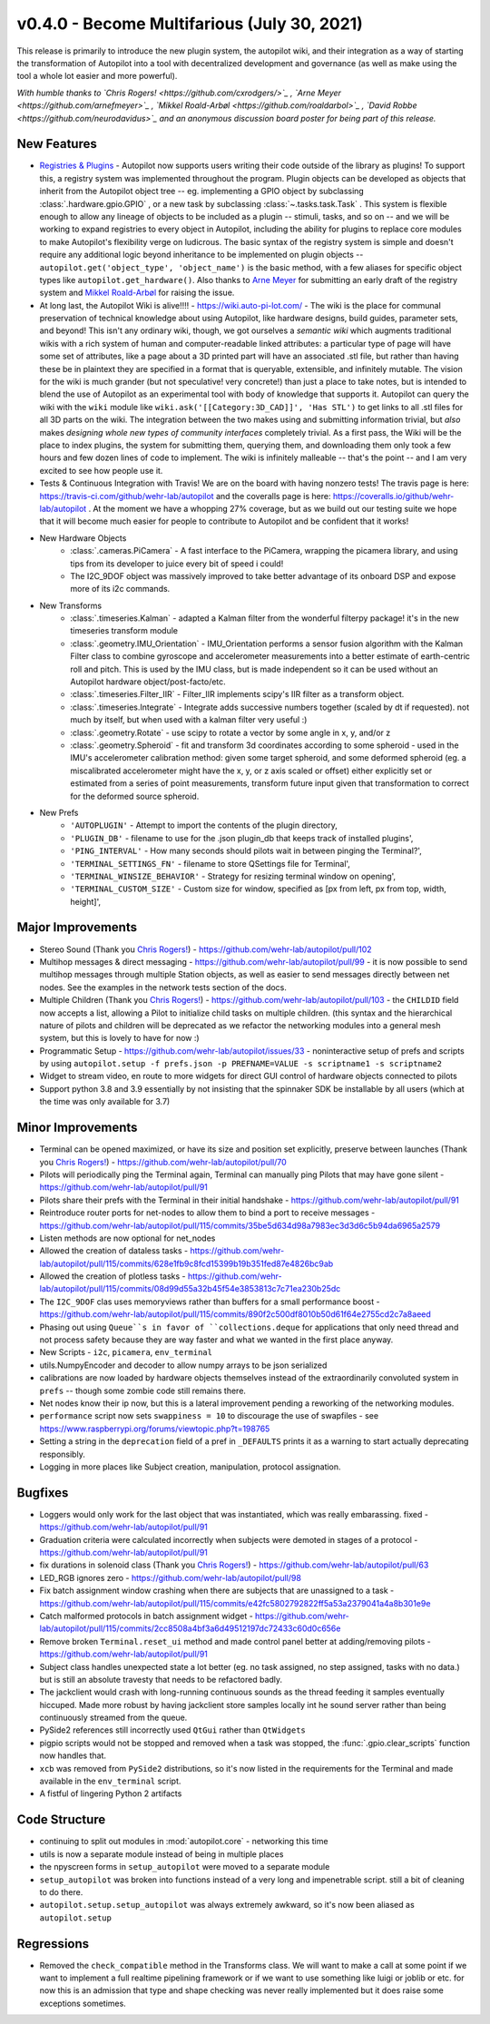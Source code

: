 .. _changelog_v040:

v0.4.0 - Become Multifarious (July 30, 2021)
------------------------------------------------------

This release is primarily to introduce the new plugin system, the autopilot wiki, and their integration as a way of
starting the transformation of Autopilot into a tool with decentralized development and governance (as well as
make using the tool a whole lot easier and more powerful).

*With humble thanks to `Chris Rogers! <https://github.com/cxrodgers/>`_ ,
`Arne Meyer <https://github.com/arnefmeyer>`_ , `Mikkel Roald-Arbøl <https://github.com/roaldarbol>`_ ,
`David Robbe <https://github.com/neurodavidus>`_ and an anonymous
discussion board poster for being part of this release.*

New Features
~~~~~~~~~~~~~

* `Registries & Plugins <https://github.com/wehr-lab/autopilot/pull/109>`_ - Autopilot now supports users writing their code
  outside of the library as plugins! To support this, a registry system was implemented throughout the program. Plugin objects
  can be developed as objects that inherit from the Autopilot object tree -- eg. implementing a GPIO object by subclassing
  :class:`.hardware.gpio.GPIO` , or a new task by subclassing :class:`~.tasks.task.Task` . This system is flexible enough
  to allow any lineage of objects to be included as a plugin -- stimuli, tasks, and so on -- and we will be working to
  expand registries to every object in Autopilot, including the ability for plugins to replace core modules to make
  Autopilot's flexibility verge on ludicrous. The basic syntax of the registry system is simple and doesn't require any
  additional logic beyond inheritance to be implemented on plugin objects -- ``autopilot.get('object_type', 'object_name')``
  is the basic method, with a few aliases for specific object types like ``autopilot.get_hardware()``. Also thanks to
  `Arne Meyer <https://github.com/arnefmeyer>`_ for submitting an early draft of the registry system and
  `Mikkel Roald-Arbøl <https://github.com/roaldarbol>`_ for raising the issue.
* At long last, the Autopilot Wiki is alive!!!! - https://wiki.auto-pi-lot.com/ - The wiki is the place for communal
  preservation of technical knowledge about using Autopilot, like hardware designs, build guides, parameter sets,
  and beyond! This isn't any ordinary wiki, though, we got ourselves a *semantic wiki* which augments traditional wikis
  with a rich system of human and computer-readable linked attributes: a particular type of page will have some set of attributes,
  like a page about a 3D printed part will have an associated .stl file, but rather than having these be in plaintext
  they are specified in a format that is queryable, extensible, and infinitely mutable. The vision for the wiki is much
  grander (but not speculative! very concrete!) than just a place to take notes, but is intended to blend the use of
  Autopilot as an experimental tool with body of knowledge that supports it. Autopilot can query the wiki with the ``wiki`` module
  like ``wiki.ask('[[Category:3D_CAD]]', 'Has STL')`` to get links to all .stl files for all 3D parts on the wiki. The integration
  between the two makes using and submitting information trivial, but *also* makes *designing whole new types of community interfaces*
  completely trivial. As a first pass, the Wiki will be the place to index plugins, the system for submitting them, querying them,
  and downloading them only took a few hours and few dozen lines of code to implement. The wiki is infinitely malleable -- that's the point --
  and I am very excited to see how people use it.
* Tests & Continuous Integration with Travis! We are on the board with having nonzero tests! The travis page is here: https://travis-ci.com/github/wehr-lab/autopilot
  and the coveralls page is here: https://coveralls.io/github/wehr-lab/autopilot .  At the moment we have a whopping 27% coverage,
  but as we build out our testing suite we hope that it will become much easier for people to contribute to Autopilot and be
  confident that it works!
* New Hardware Objects
    * :class:`.cameras.PiCamera` - A fast interface to the PiCamera, wrapping the picamera library, and using tips from its developer to juice every bit of speed i could!
    * The I2C_9DOF object was massively improved to take better advantage of its onboard DSP and expose more of its i2c commands.
* New Transforms
    * :class:`.timeseries.Kalman` - adapted a Kalman filter from the wonderful filterpy package! it's in the new timeseries transform module
    * :class:`.geometry.IMU_Orientation` - IMU_Orientation performs a sensor fusion algorithm with the Kalman Filter class to combine gyroscope and accelerometer measurements into a better estimate of earth-centric roll and pitch.
      This is used by the IMU class, but is made independent so it can be used without an Autopilot hardware object/post-facto/etc.
    * :class:`.timeseries.Filter_IIR` - Filter_IIR implements scipy's IIR filter as a transform object.
    * :class:`.timeseries.Integrate` - Integrate adds successive numbers together (scaled by dt if requested). not much by itself, but when used with a kalman filter very useful :)
    * :class:`.geometry.Rotate` - use scipy to rotate a vector by some angle in x, y, and/or z
    * :class:`.geometry.Spheroid` - fit and transform 3d coordinates according to some spheroid - used in the IMU's accelerometer calibration method: given some target spheroid, and some deformed spheroid (eg. a miscalibrated accelerometer might have the x, y, or z axis scaled or offset) either explicitly set or estimated from a series of point measurements, transform future input given that transformation to correct for the deformed source spheroid.
* New Prefs
    * ``'AUTOPLUGIN'`` - Attempt to import the contents of the plugin directory,
    * ``'PLUGIN_DB'`` - filename to use for the .json plugin_db that keeps track of installed plugins',
    * ``'PING_INTERVAL'`` - How many seconds should pilots wait in between pinging the Terminal?',
    * ``'TERMINAL_SETTINGS_FN'`` - filename to store QSettings file for Terminal',
    * ``'TERMINAL_WINSIZE_BEHAVIOR'`` - Strategy for resizing terminal window on opening',
    * ``'TERMINAL_CUSTOM_SIZE'`` - Custom size for window, specified as [px from left, px from top, width, height]',

Major Improvements
~~~~~~~~~~~~~~~~~~~

* Stereo Sound (Thank you `Chris Rogers! <https://github.com/cxrodgers/>`_) - https://github.com/wehr-lab/autopilot/pull/102
* Multihop messages & direct messaging - https://github.com/wehr-lab/autopilot/pull/99 - it is now possible to
  send multihop messages through multiple Station objects, as well as easier to send messages directly
  between net nodes. See the examples in the network tests section of the docs.
* Multiple Children  (Thank you `Chris Rogers! <https://github.com/cxrodgers/>`_) - https://github.com/wehr-lab/autopilot/pull/103 -
  the ``CHILDID`` field now accepts a list, allowing a Pilot to initialize child tasks on multiple children. (this syntax and
  the hierarchical nature of pilots and children will be deprecated as we refactor the networking modules into a general mesh system,
  but this is lovely to have for now :)
* Programmatic Setup - https://github.com/wehr-lab/autopilot/issues/33 - noninteractive setup of prefs and
  scripts by using ``autopilot.setup -f prefs.json -p PREFNAME=VALUE -s scriptname1 -s scriptname2``
* Widget to stream video, en route to more widgets for direct GUI control of hardware objects connected to pilots
* Support python 3.8 and 3.9 essentially by not insisting that the spinnaker SDK be installable by all users (which at the time
  was only available for 3.7)


Minor Improvements
~~~~~~~~~~~~~~~~~~~

* Terminal can be opened maximized, or have its size and position set explicitly, preserve between launches (Thank you `Chris Rogers! <https://github.com/cxrodgers/>`_) - https://github.com/wehr-lab/autopilot/pull/70
* Pilots will periodically ping the Terminal again, Terminal can manually ping Pilots that may have gone silent - https://github.com/wehr-lab/autopilot/pull/91
* Pilots share their prefs with the Terminal in their initial handshake - https://github.com/wehr-lab/autopilot/pull/91
* Reintroduce router ports for net-nodes to allow them to bind a port to receive messages - https://github.com/wehr-lab/autopilot/pull/115/commits/35be5d634d98a7983ec3d3d6c5b94da6965a2579
* Listen methods are now optional for net_nodes
* Allowed the creation of dataless tasks - https://github.com/wehr-lab/autopilot/pull/115/commits/628e1fb9c8fcd15399b19b351fed87e4826bc9ab
* Allowed the creation of plotless tasks - https://github.com/wehr-lab/autopilot/pull/115/commits/08d99d55a32b45f54e3853813c7c71ea230b25dc
* The ``I2C_9DOF`` clas uses memoryviews rather than buffers for a small performance boost - https://github.com/wehr-lab/autopilot/pull/115/commits/890f2c500df8010b50d61f64e2755cd2c7a8aeed
* Phasing out using ``Queue``s in favor of ``collections.deque`` for applications that only need thread and not process safety because they
  are way faster and what we wanted in the first place anyway.
* New Scripts - ``i2c``, ``picamera``, ``env_terminal``
* utils.NumpyEncoder and decoder to allow numpy arrays to be json serialized
* calibrations are now loaded by hardware objects themselves instead of the extraordinarily convoluted system in ``prefs`` -- though
  some zombie code still remains there.
* Net nodes know their ip now, but this is a lateral improvement pending a reworking of the networking modules.
* ``performance`` script now sets ``swappiness = 10`` to discourage the use of swapfiles - see https://www.raspberrypi.org/forums/viewtopic.php?t=198765
* Setting a string in the ``deprecation`` field of a pref in ``_DEFAULTS`` prints it as a warning to start actually deprecating responsibly.
* Logging in more places like Subject creation, manipulation, protocol assignation.

Bugfixes
~~~~~~~~

* Loggers would only work for the last object that was instantiated, which was really embarassing. fixed - https://github.com/wehr-lab/autopilot/pull/91
* Graduation criteria were calculated incorrectly when subjects were demoted in stages of a protocol - https://github.com/wehr-lab/autopilot/pull/91
* fix durations in solenoid class (Thank you `Chris Rogers! <https://github.com/cxrodgers/>`_) - https://github.com/wehr-lab/autopilot/pull/63
* LED_RGB ignores zero - https://github.com/wehr-lab/autopilot/pull/98
* Fix batch assignment window crashing when there are subjects that are unassigned to a task - https://github.com/wehr-lab/autopilot/pull/115/commits/e42fc5802792822ff5a53a2379041a4a8b301e9e
* Catch malformed protocols in batch assignment widget - https://github.com/wehr-lab/autopilot/pull/115/commits/2cc8508a4bf3a6d49512197dc72433c60d0c656e
* Remove broken ``Terminal.reset_ui`` method and made control panel better at adding/removing pilots - https://github.com/wehr-lab/autopilot/pull/91
* Subject class handles unexpected state a lot better (eg. no task assigned, no step assigned, tasks with no data.) but is still
  an absolute travesty that needs to be refactored badly.
* The jackclient would crash with long-running continuous sounds as the thread feeding it samples eventually hiccuped.
  Made more robust by having jackclient store samples locally int he sound server rather than being continuously streamed from the queue.
* PySide2 references still incorrectly used ``QtGui`` rather than ``QtWidgets``
* pigpio scripts would not be stopped and removed when a task was stopped, the :func:`.gpio.clear_scripts` function now handles that.
* ``xcb`` was removed from ``PySide2`` distributions, so it's now listed in the requirements for the Terminal and made available in the ``env_terminal`` script.
* A fistful of lingering Python 2 artifacts

Code Structure
~~~~~~~~~~~~~~~

* continuing to split out modules in :mod:`autopilot.core` - networking this time
* utils is now a separate module instead of being in multiple places
* the npyscreen forms in ``setup_autopilot`` were moved to a separate module
* ``setup_autopilot`` was broken into functions instead of a very long and impenetrable script. still a bit of cleaning to do there.
* ``autopilot.setup.setup_autopilot`` was always extremely awkward, so it's now been aliased as ``autopilot.setup``

Regressions
~~~~~~~~~~~

* Removed the ``check_compatible`` method in the Transforms class. We will want to make a call at some point if we want to implement a full realtime pipelining framework or if we want to use something like luigi or joblib or etc.
  for now this is an admission that type and shape checking was never really implemented but it does raise some exceptions sometimes.